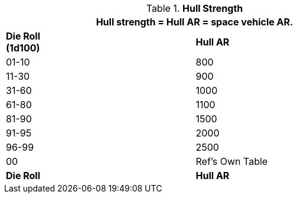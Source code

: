 // Table 52.3 Hull Strength
.*Hull Strength*
[width="75%",cols="2*^",frame="all", stripes="even"]
|===
2+<|Hull strength = Hull AR = space vehicle AR. 

s|Die Roll + 
(1d100)
s|Hull AR

|01-10
|800

|11-30
|900

|31-60
|1000

|61-80
|1100

|81-90
|1500

|91-95
|2000

|96-99
|2500

|00
|Ref's Own Table

s|Die Roll
s|Hull AR
|===
